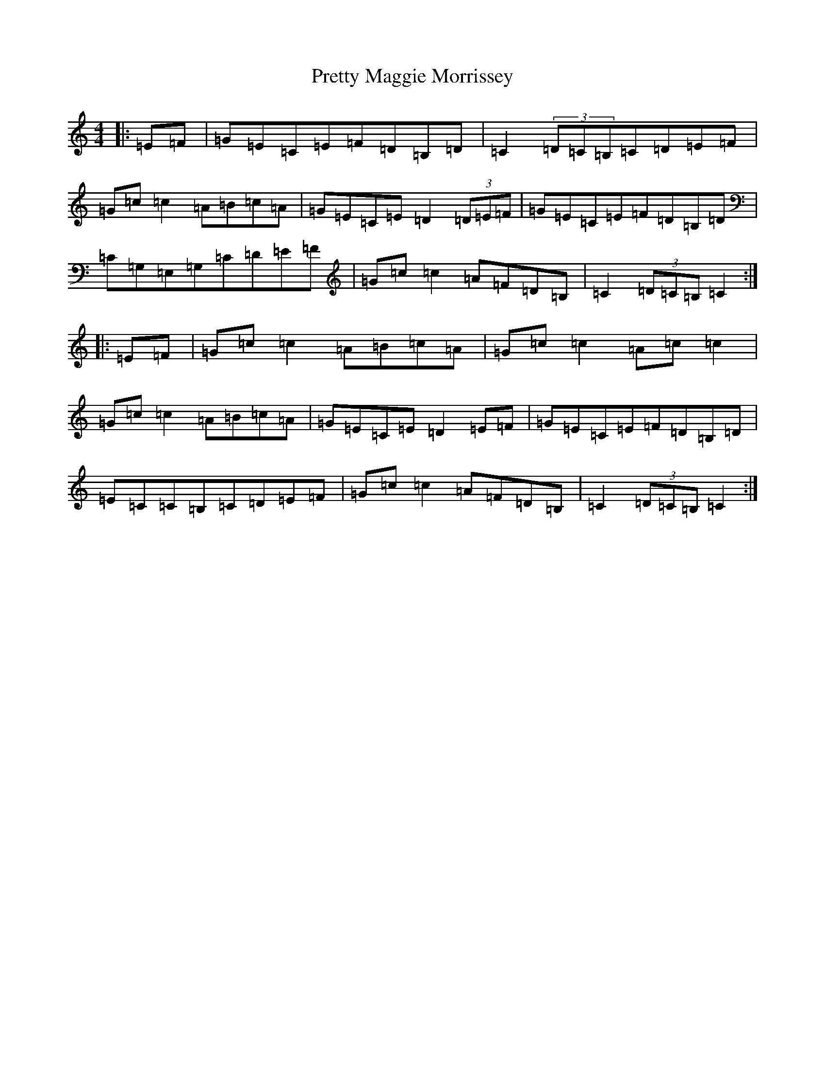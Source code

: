 X: 17404
T: Pretty Maggie Morrissey
S: https://thesession.org/tunes/3564#setting3564
R: hornpipe
M:4/4
L:1/8
K: C Major
|:=E=F|=G=E=C=E=F=D=B,=D|=C2(3=D=C=B,=C=D=E=F|=G=c=c2=A=B=c=A|=G=E=C=E=D2(3=D=E=F|=G=E=C=E=F=D=B,=D|=C=G,=E,=G,=C=D=E=F|=G=c=c2=A=F=D=B,|=C2(3=D=C=B,=C2:||:=E=F|=G=c=c2=A=B=c=A|=G=c=c2=A=c=c2|=G=c=c2=A=B=c=A|=G=E=C=E=D2=E=F|=G=E=C=E=F=D=B,=D|=E=C=C=B,=C=D=E=F|=G=c=c2=A=F=D=B,|=C2(3=D=C=B,=C2:|